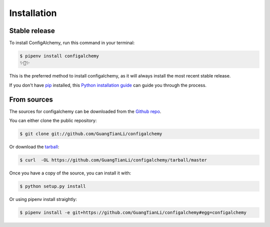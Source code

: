 .. highlight:: shell

============
Installation
============


Stable release
--------------

To install ConfigAlchemy, run this command in your terminal:

.. code-block:: console

    $ pipenv install configalchemy
    ✨🍰✨

This is the preferred method to install configalchemy, as it will always install the most recent stable release.

If you don't have `pip`_ installed, this `Python installation guide`_ can guide
you through the process.

.. _pip: https://pip.pypa.io
.. _Python installation guide: http://docs.python-guide.org/en/latest/starting/installation/


From sources
------------

The sources for configalchemy can be downloaded from the `Github repo`_.

You can either clone the public repository:

.. code-block:: console

    $ git clone git://github.com/GuangTianLi/configalchemy

Or download the `tarball`_:

.. code-block:: console

    $ curl  -OL https://github.com/GuangTianLi/configalchemy/tarball/master

Once you have a copy of the source, you can install it with:

.. code-block:: console

    $ python setup.py install


.. _Github repo: https://github.com/GuangTianLi/configalchemy
.. _tarball: https://github.com/GuangTianLi/configalchemy/tarball/master

Or using pipenv install straightly:

.. code-block:: console

    $ pipenv install -e git+https://github.com/GuangTianLi/configalchemy#egg=configalchemy
